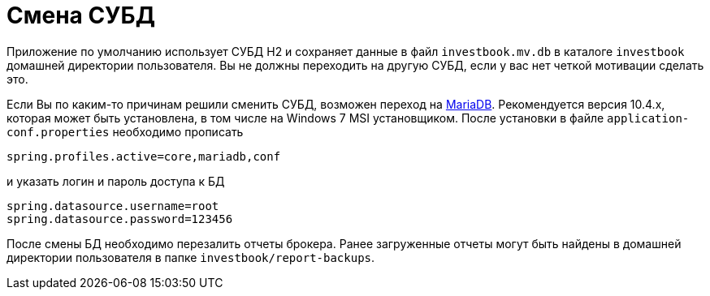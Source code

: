 = Смена СУБД

Приложение по умолчанию использует СУБД H2 и сохраняет данные в файл `investbook.mv.db` в каталоге `investbook` домашней
директории пользователя. Вы не должны переходить на другую СУБД, если у вас нет четкой мотивации сделать это.

Если Вы по каким-то причинам решили сменить СУБД, возможен переход на https://downloads.mariadb.org/[MariaDB].
Рекомендуется версия 10.4.х, которая может быть установлена, в том числе на Windows 7 MSI установщиком.
После установки в файле `application-conf.properties` необходимо прописать
[source,properties]
----
spring.profiles.active=core,mariadb,conf
----
и указать логин и пароль доступа к БД
[source,properties]
----
spring.datasource.username=root
spring.datasource.password=123456
----
После смены БД необходимо перезалить отчеты брокера. Ранее загруженные отчеты могут быть найдены в домашней директории
пользователя в папке `investbook/report-backups`.

